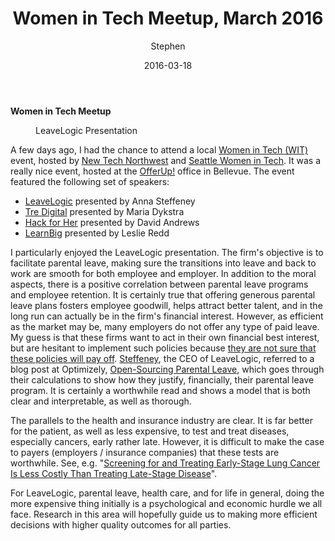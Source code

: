 #+TITLE: Women in Tech Meetup, March 2016
#+AUTHOR: Stephen
#+DATE: 2016-03-18
#+SEQ_TODO: TODO(t) STARTED(s) WAITING(w) DELEGATED(g) APPT(a) | DONE(d) DEFERRED(f) CANCELLED(c)
#+HTML_DOCTYPE: html5
#+OPTIONS: toc:nil   
#+FILETAGS: tech:local:startup
#+LATEX_CLASS: myfdparticle



*Women in Tech Meetup*


 #+CAPTION: LeaveLogic Presentation
 #+ATTR_HTML: :alt presentation image :title Anna Steffeney, CEO of LeaveLogic :align right
 [[file:images/leavelogic_presented.jpg]]


A few days ago, I had the chance to attend a local [[http://www.womenintechnology.org/][Women in Tech (WIT)]] event, hosted by [[https://www.newtechnorthwest.com/events/new-tech-eastside/][New Tech Northwest]] and [[http://seattlewit.org/][Seattle Women in Tech]].
It was a really nice event, hosted at the [[https://offerupnow.com/][OfferUp!]] office in Bellevue.
The event featured the following set of speakers:

 - [[http://www.leavelogic.com/][LeaveLogic]] presented by Anna Steffeney
 - [[https://tredigital.com/][Tre Digital]] presented by Maria Dykstra
 - [[https://tredigital.com/][Hack for Her]] presented by David Andrews
 - [[http://learnbig.com/][LearnBig]] presented by Leslie Redd

I particularly enjoyed the LeaveLogic presentation.
The firm's objective is to facilitate parental leave, making sure the transitions into leave and back to work are smooth for both employee and employer.
In addition to the moral aspects, there is a positive correlation between parental leave programs and employee retention.
It is certainly true that offering generous parental leave plans fosters employee goodwill, helps attract better talent, and in the long run can actually be in the firm's financial interest.
However, as efficient as the market may be, many employers do not offer any type of paid leave.
My guess is that these firms want to act in their own financial best interest, but are hesitant to implement such policies because [[http://www.theatlantic.com/business/archive/2013/12/the-risky-business-of-paternity-leave/282688/][they are not sure that these policies will pay off]].
[[http://leavelogic.com/team/anna-steffeney/][Steffeney]], the CEO of LeaveLogic, referred to a blog post at Optimizely, [[https://blog.optimizely.com/2015/10/30/parental-leave-policy/][Open-Sourcing Parental Leave]], which goes through their calculations to show how they justify, financially, their parental leave program.
It is certainly a worthwhile read and shows a model that is both clear and interpretable, as well as thorough.

The parallels to the health and insurance industry are clear.
It is far better for the patient, as well as less expensive, to test and treat diseases, especially cancers, early rather late.
However, it is difficult to make the case to payers (employers / insurance companies) that these tests are worthwhile.
See, e.g. "[[http://www.ascopost.com/News/18623][Screening for and Treating Early-Stage Lung Cancer Is Less Costly Than Treating Late-Stage Disease]]".

For LeaveLogic, parental leave, health care, and for life in general, doing the more expensive thing initially is a psychological and economic hurdle we all face.
Research in this area will hopefully guide us to making more efficient decisions with higher quality outcomes for all parties.


